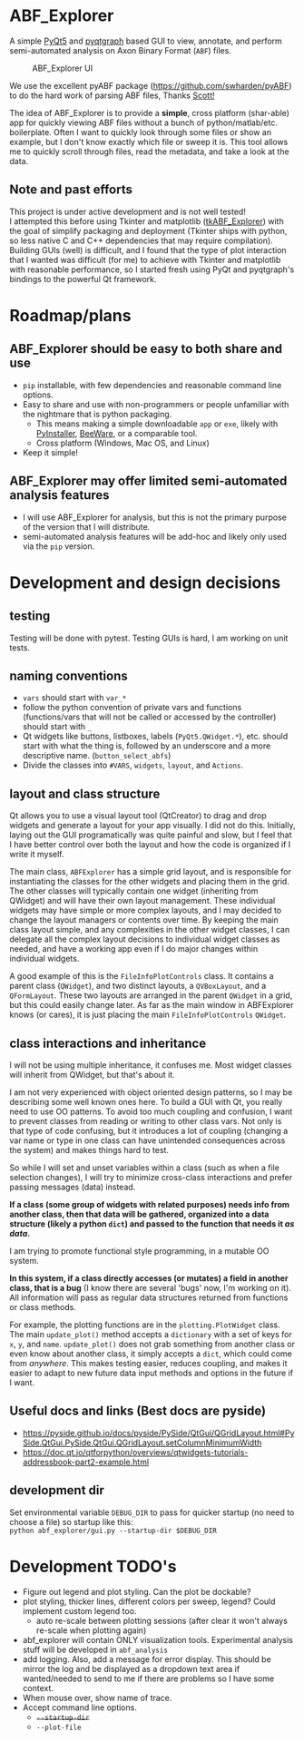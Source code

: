 #+OPTIONS: toc:nil author:nil title:nil date:nil num:nil ^:{} \n:1 todo:nil
#+PROPERTY: header-args :eval never-export

* ABF_Explorer
A simple [[https://riverbankcomputing.com/software/pyqt/download5][PyQt5]] and [[https://pyqtgraph.readthedocs.io/en/latest/][pyqtgraph]] based GUI to view, annotate, and perform semi-automated analysis on Axon Binary Format (=ABF=) files.

#+CAPTION: ABF_Explorer UI
#+ATTR_HTML: :width 50% :height 50% :alt  :title  :align 
#+ATTR_LATEX: :placement [H] :width 0.5\textwidth
[[file:docs/img/abfexplorer-example.png]]

We use the excellent pyABF package (https://github.com/swharden/pyABF) to do the hard work of parsing ABF files, Thanks [[https://github.com/swharden/][Scott!]]

The idea of ABF_Explorer is to provide a *simple*, cross platform (shar-able) app for quickly viewing ABF files without a bunch of python/matlab/etc. boilerplate. Often I want to quickly look through some files or show an example, but I don't know exactly which file or sweep it is. This tool allows me to quickly scroll through files, read the metadata, and take a look at the data. 
** Note and past efforts
This project is under active development and is not well tested!
I attempted this before using Tkinter and matplotlib ([[https://github.com/nkicg6/tkABF_Explorer][tkABF_Explorer]]) with the goal of simplify packaging and deployment (Tkinter ships with python, so less native C and C++ dependencies that may require compilation). Building GUIs (well) is difficult, and I found that the type of plot interaction that I wanted was difficult (for me) to achieve with Tkinter and matplotlib with reasonable performance, so I started fresh using PyQt and pyqtgraph's bindings to the powerful Qt framework. 

* Roadmap/plans
** ABF_Explorer should be easy to both *share* and *use*
- =pip= installable, with few dependencies and reasonable command line options.
- Easy to share and use with non-programmers or people unfamiliar with the nightmare that is python packaging.
  - This means making a simple downloadable =app= or =exe=, likely with [[https://www.pyinstaller.org/][PyInstaller]], [[https://beeware.org/][BeeWare]], or a comparable tool.
  - Cross platform (Windows, Mac OS, and Linux)
- Keep it simple!
** ABF_Explorer may offer limited semi-automated analysis features
- I will use ABF_Explorer for analysis, but this is not the primary purpose of the version that I will distribute.
- semi-automated analysis features will be add-hoc and likely only used via the =pip= version.

* Development and design decisions
** testing 
Testing will be done with pytest. Testing GUIs is hard, I am working on unit tests. 

** naming conventions
- =vars= should start with =var_*=
- follow the python convention of private vars and functions (functions/vars that will not be called or accessed by the controller) should start with =_=
- Qt widgets like buttons, listboxes, labels (=PyQt5.QWidget.*=), etc. should start with what the thing is, followed by an underscore and a more descriptive name. (=button_select_abfs=)
- Divide the classes into =#VARS=, =widgets=, =layout=, and =Actions=. 

** layout and class structure
   Qt allows you to use a visual layout tool (QtCreator) to drag and drop widgets and generate a layout for your app visually. I did not do this. Initially, laying out the GUI programatically was quite painful and slow, but I feel that I have better control over both the layout and how the code is organized if I write it myself. 

The main class, =ABFExplorer= has a simple grid layout, and is responsible for instantiating the classes for the other widgets and placing them in the grid. The other classes will typically contain one widget (inheriting from QWidget) and will have their own layout management. These individual widgets may have simple or more complex layouts, and I may decided to change the layout managers or contents over time. By keeping the main class layout simple, and any complexities in the other widget classes, I can delegate all the complex layout decisions to individual widget classes as needed, and have a working app even if I do major changes within individual widgets. 

A good example of this is the =FileInfoPlotControls= class. It contains a parent class (=QWidget=), and two distinct layouts, a =QVBoxLayout=, and a =QFormLayout=. These two layouts are arranged in the parent =QWidget= in a grid, but this could easily change later. As far as the main window in ABFExplorer knows (or cares), it is just placing the main =FileInfoPlotControls= =QWidget=. 

** class interactions and inheritance

I will not be using multiple inheritance, it confuses me. Most widget classes will inherit from QWidget, but that's about it.

I am not very experienced with object oriented design patterns, so I may be describing some well known ones here. To build a GUI with Qt, you really need to use OO patterns. To avoid too much coupling and confusion, I want to prevent classes from reading or writing to other class vars. Not only is that type of code confusing, but it introduces a lot of coupling (changing a var name or type in one class can have unintended consequences across the system) and makes things hard to test.

So while I will set and unset variables within a class (such as when a file selection changes), I will try to minimize cross-class interactions and prefer passing messages (data) instead.

*If a class (some group of widgets with related purposes) needs info from another class, then that data will be gathered, organized into a data structure (likely a python =dict=) and passed to the function that needs it /as data/.*

I am trying to promote functional style programming, in a mutable OO system.

*In this system, if a class directly accesses (or mutates) a field in another class, that is a bug* (I know there are several 'bugs' now, I'm working on it). All information will pass as regular data structures returned from functions or class methods.

For example, the plotting functions are in the =plotting.PlotWidget= class. The main =update_plot()= method accepts a =dictionary= with a set of keys for =x=, =y=, and =name=. =update_plot()= does not grab something from another class or even know about another class, it simply accepts a =dict=, which could come from /anywhere/. This makes testing easier, reduces coupling, and makes it easier to adapt to new future data input methods and options in the future if I want. 

** Useful docs and links (Best docs are pyside)
- https://pyside.github.io/docs/pyside/PySide/QtGui/QGridLayout.html#PySide.QtGui.PySide.QtGui.QGridLayout.setColumnMinimumWidth
- https://doc.qt.io/qtforpython/overviews/qtwidgets-tutorials-addressbook-part2-example.html
  
** development dir
Set environmental variable =DEBUG_DIR= to pass for quicker startup (no need to choose a file) so startup like this:
=python abf_explorer/gui.py --startup-dir $DEBUG_DIR=
* Development TODO's
- Figure out legend and plot styling. Can the plot be dockable?
- plot styling, thicker lines, different colors per sweep, legend? Could implement custom legend too.
  - auto re-scale between plotting sessions (after clear it won't always re-scale when plotting again)
- abf_explorer will contain ONLY visualization tools. Experimental analysis stuff will be developed in =abf_analysis=
- add logging. Also, add a message for error display. This should be mirror the log and be displayed as a dropdown text area if wanted/needed to send to me if there are problems so I have some context.
- When mouse over, show name of trace.
- Accept command line options.
  - +=--startup-dir=+
  - =--plot-file=

